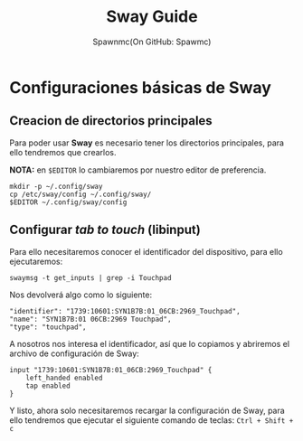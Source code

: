#+TITLE: Sway Guide
#+AUTHOR: Spawnmc(On GitHub: Spawmc)

* Configuraciones básicas de Sway

** Creacion de directorios principales

Para poder usar *Sway* es necesario tener los directorios principales, para ello tendremos que crearlos.

*NOTA:* en ~$EDITOR~ lo cambiaremos por nuestro editor de preferencia.

#+BEGIN_SRC
mkdir -p ~/.config/sway
cp /etc/sway/config ~/.config/sway/
$EDITOR ~/.config/sway/config
#+END_SRC

** Configurar /tab to touch/ (libinput)

Para ello necesitaremos conocer el identificador del dispositivo, para ello ejecutaremos:
#+BEGIN_SRC
swaymsg -t get_inputs | grep -i Touchpad
#+END_SRC

Nos devolverá algo como lo siguiente:
#+BEGIN_EXAMPLE
    "identifier": "1739:10601:SYN1B7B:01_06CB:2969_Touchpad",
    "name": "SYN1B7B:01 06CB:2969 Touchpad",
    "type": "touchpad",
#+END_EXAMPLE

A nosotros nos interesa el identificador, así que lo copiamos y abriremos el archivo de configuración de Sway:
#+BEGIN_SRC
input "1739:10601:SYN1B7B:01_06CB:2969_Touchpad" {
    left_handed enabled
    tap enabled
}
#+END_SRC

Y listo, ahora solo necesitaremos recargar la configuración de Sway, para ello tendremos que ejecutar el siguiente comando de teclas:
~Ctrl + Shift + c~

